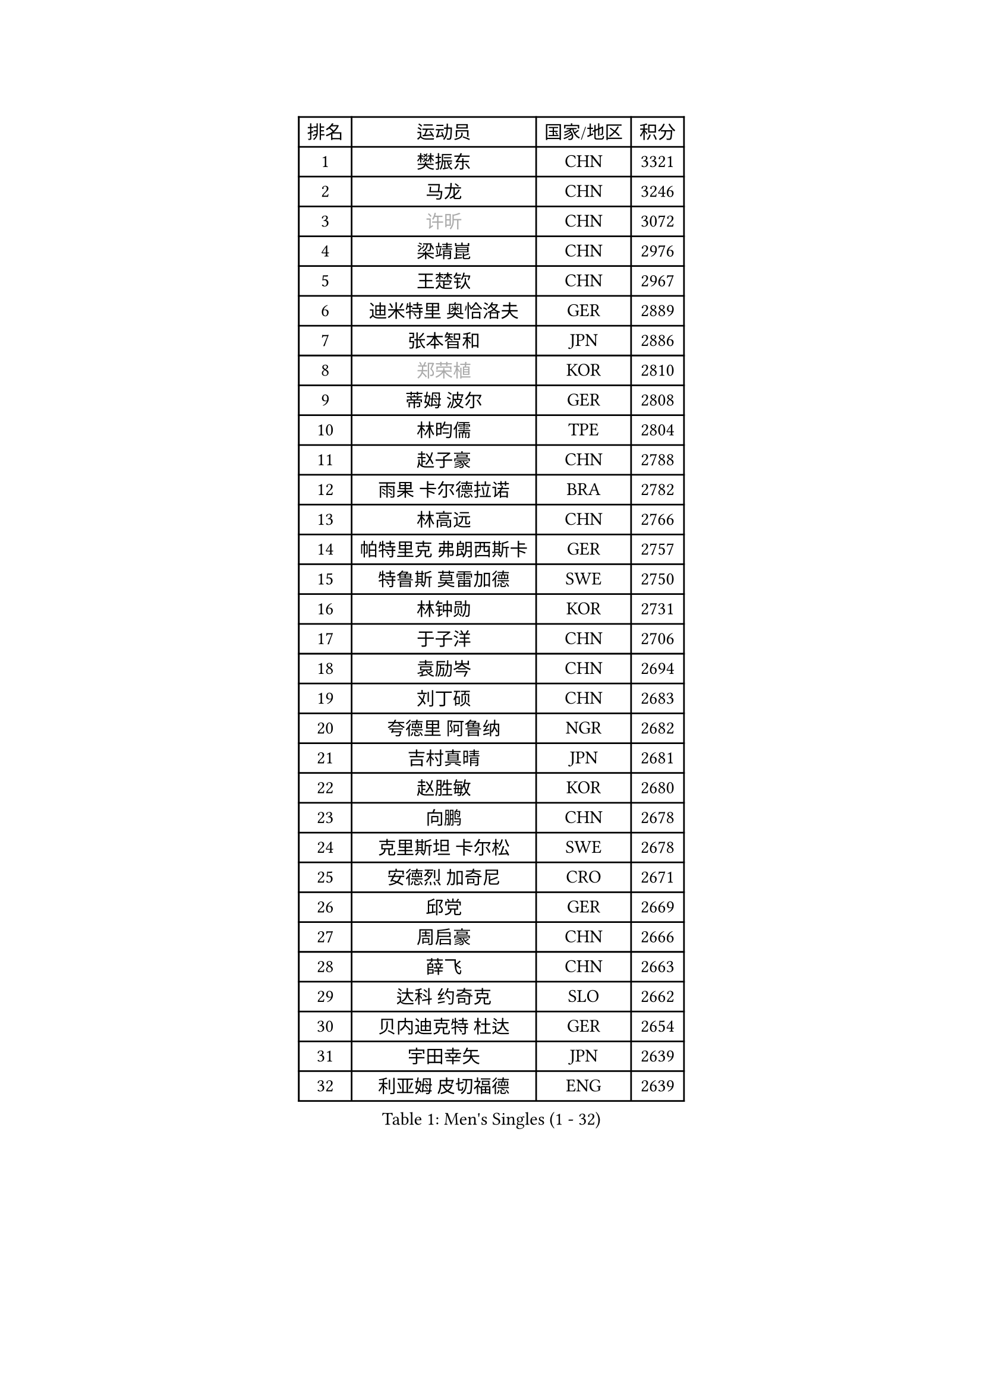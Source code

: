 
#set text(font: ("Courier New", "NSimSun"))
#figure(
  caption: "Men's Singles (1 - 32)",
    table(
      columns: 4,
      [排名], [运动员], [国家/地区], [积分],
      [1], [樊振东], [CHN], [3321],
      [2], [马龙], [CHN], [3246],
      [3], [#text(gray, "许昕")], [CHN], [3072],
      [4], [梁靖崑], [CHN], [2976],
      [5], [王楚钦], [CHN], [2967],
      [6], [迪米特里 奥恰洛夫], [GER], [2889],
      [7], [张本智和], [JPN], [2886],
      [8], [#text(gray, "郑荣植")], [KOR], [2810],
      [9], [蒂姆 波尔], [GER], [2808],
      [10], [林昀儒], [TPE], [2804],
      [11], [赵子豪], [CHN], [2788],
      [12], [雨果 卡尔德拉诺], [BRA], [2782],
      [13], [林高远], [CHN], [2766],
      [14], [帕特里克 弗朗西斯卡], [GER], [2757],
      [15], [特鲁斯 莫雷加德], [SWE], [2750],
      [16], [林钟勋], [KOR], [2731],
      [17], [于子洋], [CHN], [2706],
      [18], [袁励岑], [CHN], [2694],
      [19], [刘丁硕], [CHN], [2683],
      [20], [夸德里 阿鲁纳], [NGR], [2682],
      [21], [吉村真晴], [JPN], [2681],
      [22], [赵胜敏], [KOR], [2680],
      [23], [向鹏], [CHN], [2678],
      [24], [克里斯坦 卡尔松], [SWE], [2678],
      [25], [安德烈 加奇尼], [CRO], [2671],
      [26], [邱党], [GER], [2669],
      [27], [周启豪], [CHN], [2666],
      [28], [薛飞], [CHN], [2663],
      [29], [达科 约奇克], [SLO], [2662],
      [30], [贝内迪克特 杜达], [GER], [2654],
      [31], [宇田幸矢], [JPN], [2639],
      [32], [利亚姆 皮切福德], [ENG], [2639],
    )
  )#pagebreak()

#set text(font: ("Courier New", "NSimSun"))
#figure(
  caption: "Men's Singles (33 - 64)",
    table(
      columns: 4,
      [排名], [运动员], [国家/地区], [积分],
      [33], [安东 卡尔伯格], [SWE], [2637],
      [34], [徐瑛彬], [CHN], [2628],
      [35], [庄智渊], [TPE], [2627],
      [36], [户上隼辅], [JPN], [2627],
      [37], [徐海东], [CHN], [2620],
      [38], [安宰贤], [KOR], [2599],
      [39], [雅克布 迪亚斯], [POL], [2593],
      [40], [孙闻], [CHN], [2590],
      [41], [周恺], [CHN], [2577],
      [42], [及川瑞基], [JPN], [2573],
      [43], [卡纳克 贾哈], [USA], [2572],
      [44], [#text(gray, "水谷隼")], [JPN], [2558],
      [45], [卢文 菲鲁斯], [GER], [2557],
      [46], [艾利克斯 勒布伦], [FRA], [2556],
      [47], [李尚洙], [KOR], [2556],
      [48], [赵大成], [KOR], [2545],
      [49], [GERALDO Joao], [POR], [2544],
      [50], [神巧也], [JPN], [2540],
      [51], [王臻], [CAN], [2530],
      [52], [#text(gray, "亚历山大 希巴耶夫")], [RUS], [2530],
      [53], [森园政崇], [JPN], [2524],
      [54], [田中佑汰], [JPN], [2521],
      [55], [马克斯 弗雷塔斯], [POR], [2519],
      [56], [帕纳吉奥迪斯 吉奥尼斯], [GRE], [2518],
      [57], [#text(gray, "博扬 托基奇")], [SLO], [2518],
      [58], [PERSSON Jon], [SWE], [2515],
      [59], [木造勇人], [JPN], [2513],
      [60], [张禹珍], [KOR], [2511],
      [61], [沙拉特 卡马尔 阿昌塔], [IND], [2509],
      [62], [上田仁], [JPN], [2508],
      [63], [篠塚大登], [JPN], [2508],
      [64], [牛冠凯], [CHN], [2508],
    )
  )#pagebreak()

#set text(font: ("Courier New", "NSimSun"))
#figure(
  caption: "Men's Singles (65 - 96)",
    table(
      columns: 4,
      [排名], [运动员], [国家/地区], [积分],
      [65], [基里尔 格拉西缅科], [KAZ], [2505],
      [66], [黄镇廷], [HKG], [2505],
      [67], [西蒙 高兹], [FRA], [2495],
      [68], [CASSIN Alexandre], [FRA], [2492],
      [69], [LIU Yebo], [CHN], [2486],
      [70], [罗伯特 加尔多斯], [AUT], [2486],
      [71], [PARK Ganghyeon], [KOR], [2485],
      [72], [GNANASEKARAN Sathiyan], [IND], [2480],
      [73], [奥马尔 阿萨尔], [EGY], [2473],
      [74], [艾曼纽 莱贝松], [FRA], [2470],
      [75], [ROBLES Alvaro], [ESP], [2464],
      [76], [汪洋], [SVK], [2464],
      [77], [吉村和弘], [JPN], [2458],
      [78], [斯蒂芬 门格尔], [GER], [2456],
      [79], [#text(gray, "基里尔 斯卡奇科夫")], [RUS], [2452],
      [80], [WALTHER Ricardo], [GER], [2452],
      [81], [菲利克斯 勒布伦], [FRA], [2451],
      [82], [LEVENKO Andreas], [AUT], [2451],
      [83], [#text(gray, "寇磊")], [UKR], [2449],
      [84], [乔纳森 格罗斯], [DEN], [2448],
      [85], [丹羽孝希], [JPN], [2439],
      [86], [JARVIS Tom], [ENG], [2436],
      [87], [村松雄斗], [JPN], [2430],
      [88], [MATSUDAIRA Kenji], [JPN], [2429],
      [89], [AN Ji Song], [PRK], [2424],
      [90], [塞德里克 纽廷克], [BEL], [2423],
      [91], [OLAH Benedek], [FIN], [2418],
      [92], [SAI Linwei], [CHN], [2418],
      [93], [WU Jiaji], [DOM], [2415],
      [94], [BADOWSKI Marek], [POL], [2414],
      [95], [托米斯拉夫 普卡], [CRO], [2414],
      [96], [BRODD Viktor], [SWE], [2414],
    )
  )#pagebreak()

#set text(font: ("Courier New", "NSimSun"))
#figure(
  caption: "Men's Singles (97 - 128)",
    table(
      columns: 4,
      [排名], [运动员], [国家/地区], [积分],
      [97], [HACHARD Antoine], [FRA], [2413],
      [98], [马蒂亚斯 法尔克], [SWE], [2407],
      [99], [ORT Kilian], [GER], [2404],
      [100], [廖振珽], [TPE], [2402],
      [101], [ZELJKO Filip], [CRO], [2396],
      [102], [HWANG Minha], [KOR], [2393],
      [103], [DRINKHALL Paul], [ENG], [2392],
      [104], [OUAICHE Stephane], [ALG], [2392],
      [105], [HABESOHN Daniel], [AUT], [2392],
      [106], [MENG Fanbo], [GER], [2391],
      [107], [PARK Chan-Hyeok], [KOR], [2391],
      [108], [特里斯坦 弗洛雷], [FRA], [2391],
      [109], [曾蓓勋], [CHN], [2389],
      [110], [#text(gray, "ZHANG Yudong")], [CHN], [2388],
      [111], [CARVALHO Diogo], [POR], [2383],
      [112], [SGOUROPOULOS Ioannis], [GRE], [2383],
      [113], [#text(gray, "GREBNEV Maksim")], [RUS], [2382],
      [114], [#text(gray, "WANG Wei")], [ESP], [2380],
      [115], [#text(gray, "巴斯蒂安 斯蒂格")], [GER], [2380],
      [116], [JANCARIK Lubomir], [CZE], [2379],
      [117], [陈建安], [TPE], [2379],
      [118], [LAM Siu Hang], [HKG], [2378],
      [119], [PRYSHCHEPA Ievgen], [UKR], [2377],
      [120], [SALIFOU Abdel-Kader], [BEN], [2374],
      [121], [#text(gray, "SIDORENKO Vladimir")], [RUS], [2374],
      [122], [TSUBOI Gustavo], [BRA], [2373],
      [123], [#text(gray, "KATSMAN Lev")], [RUS], [2373],
      [124], [ISHIY Vitor], [BRA], [2372],
      [125], [PANG Yew En Koen], [SGP], [2372],
      [126], [SONE Kakeru], [JPN], [2372],
      [127], [ALLEGRO Martin], [BEL], [2367],
      [128], [奥维迪乌 伊奥内斯库], [ROU], [2366],
    )
  )